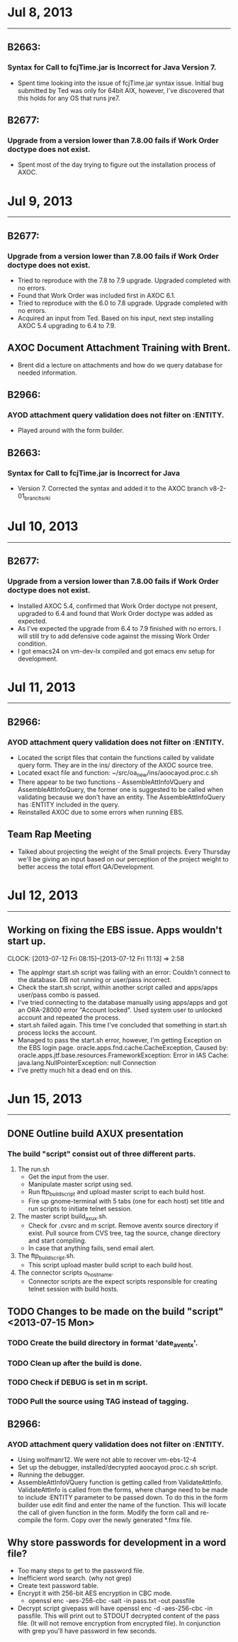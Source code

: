 

* Jul 8, 2013
--------------------

** B2663:
*** Syntax for Call to fcjTime.jar is Incorrect for Java Version 7.
    - Spent time looking into the issue of fcjTime.jar syntax issue. Initial bug
      submitted by Ted was only for 64bit AIX, however, I've discovered that
      this holds for any OS that runs jre7.

** B2677:
*** Upgrade from a version lower than 7.8.00 fails if Work Order doctype does not exist.
    - Spent most of the day trying to figure out the installation process of
      AXOC.


* Jul 9, 2013
--------------------

** B2677:
*** Upgrade from a version lower than 7.8.00 fails if Work Order doctype does not exist.
    - Tried to reproduce with the 7.8 to 7.9 upgrade. Upgraded completed with no
      errors.    
    - Found that Work Order was included first in AXOC 6.1.
    - Tried to reproduce with the 6.0 to 7.8 upgrade. Upgrade completed with no
      errors.
    - Acquired an input from Ted. Based on his input, next step installing AXOC
      5.4 upgrading to 6.4 to 7.9.

** AXOC Document Attachment Training with Brent.
   - Brent did a lecture on attachments and how do we query database for needed
     information.

** B2966:
*** AYOD attachment query validation does not filter on :ENTITY.
    - Played around with the form builder.

** B2663:
*** Syntax for Call to fcjTime.jar is Incorrect for Java
    - Version 7. Corrected the syntax and added it to the AXOC branch
      v8-2-01_branch_srki


* Jul 10, 2013 
--------------------

** B2677:
*** Upgrade from a version lower than 7.8.00 fails if Work Order doctype does not exist.
  - Installed AXOC 5.4, confirmed that Work Order doctype not present, upgraded
    to 6.4 and found that Work Order doctype was added as expected.
  - As I've expected the upgrade from 6.4 to 7.9 finished with no errors. I will
    still try to add defensive code against the missing Work Order condition.
  - I got emacs24 on vm-dev-lx compiled and got emacs env setup for development.


* Jul 11, 2013 
--------------------

** B2966:
*** AYOD attachment query validation does not filter on :ENTITY.
    - Located the script files that contain the functions called by validate
      query form. They are in the ins/ directory of the AXOC source tree.
    - Located exact file and function: ~/src/oa_new/ins/aoocayod.proc.c.sh
    - There appear to be two functions - AssembleAttInfoVQuery and
      AssembleAttInfoQuery, the former one is suggested to be called when
      validating because we don't have an entity. The AssembleAttInfoQuery
      has :ENTITY included in the query.
    - Reinstalled AXOC due to some errors when running EBS. 

** Team Rap Meeting
   - Talked about projecting the weight of the Small projects. Every Thursday
     we'll be giving an input based on our perception of the project weight to
     better access the total effort QA/Development.

     
* Jul 12, 2013
--------------------

** Working on fixing the EBS issue. Apps wouldn't start up.
   CLOCK: [2013-07-12 Fri 08:15]--[2013-07-12 Fri 11:13] =>  2:58
   - The applmgr start.sh script was failing with an error: Couldn't connect to
     the database. DB not running or user/pass incorrect. 
   - Check the start.sh script, within another script called and apps/apps
     user/pass combo is passed. 
   - I've tried connecting to the database manually using apps/apps and got an
     ORA-28000 error "Account locked". Used system user to unlocked account and
     repeated the process. 
   - start.sh failed again. This time I've concluded that something in start.sh
     process locks the account.
   - Managed to pass the start.sh error, however, I'm getting Exception on the
     EBS login page. oracle.apps.fnd.cache.CacheException, Caused by:
     oracle.apps.jtf.base.resources.FrameworkException: Error in IAS Cache:
     java.lang.NullPointerException: null Connection
   - I've pretty much hit a dead end on this.
   
     
* Jun 15, 2013 
---------------------

** DONE Outline build AXUX presentation
   CLOSED: [2013-07-15 Mon 08:27]
*** The build "script" consist out of three different parts.
    1. The run.sh
       - Get the input from the user.
       - Manipulate master script using sed. 
       - Run ftp_build_script and upload master script to each build host.
       - Fire up gnome-terminal with 5 tabs (one for each host) set title and
         run scripts to initiate telnet session. 
    2. The master script build_axux.sh. 
       - Check for .cvsrc and m script. Remove aventx source directory if
         exist. Pull source from CVS tree, tag the source, change directory and
         start compiling.
       - In case that anything fails, send email alert.
    3. The ftp_build_script.sh.
       - This script upload master build script to each build host.
    4. The connector scripts o_hostname.
       - Connector scripts are the expect scripts responsible for creating
         telnet session with build hosts. 

** TODO Changes to be made on the build "script" <2013-07-15 Mon>
*** TODO Create the build directory in format 'date_aventx'.
*** TODO Clean up after the build is done.
*** TODO Check if DEBUG is set in m script.
*** TODO Pull the source using TAG instead of tagging.

** B2966:
*** AYOD attachment query validation does not filter on :ENTITY.
    - Using wolfmanr12. We were not able to recover vm-ebs-12-4
    - Set up the debugger, installed/decrypted aoocayod.proc.c.sh script.
    - Running the debugger.
    - AssembleAttInfoVQuery function is getting called from
      ValidateAttInfo. ValidateAttInfo is called from the forms, where change
      need to be made to include :ENTITY parameter to be passed down. To do this
      in the form builder use edit find and enter the name of the function. This
      will locate the call of given function in the form. Modify the form call
      and re-compile the form. Copy over the newly generated *.fmx file.

** Why store passwords for development in a word file? 
   - Too many steps to get to the password file.
   - Inefficient word search. (why not grep)
   - Create text password table.
   - Encrypt it with 256-bit AES encryption in CBC mode.
     - openssl enc -aes-256-cbc -salt -in pass.txt -out passfile
   - Decrypt script givepass will have openssl enc -d -aes-256-cbc -in
     passfile. This will print out to STDOUT decrypted content of the pass
     file. (It will not remove encryption from encrypted file). In conjunction
     with grep you'll have password in few seconds. 
